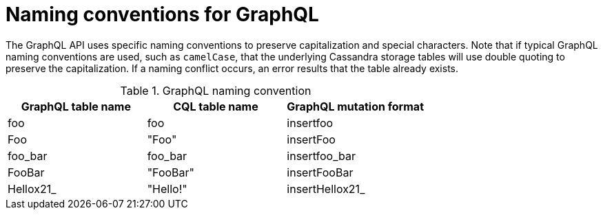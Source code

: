 = Naming conventions for GraphQL

The GraphQL API uses specific naming conventions to preserve capitalization and
special characters. Note that if typical GraphQL naming conventions are used,
such as `camelCase`, that the underlying Cassandra storage tables will use double
quoting to preserve the capitalization. If a naming conflict occurs, an error
results that the table already exists.

.GraphQL naming convention
[frame="topbot",grid="all", options="header,footer"]
|===
| GraphQL table name | CQL table name | GraphQL mutation format

| foo    | foo     | insertfoo

| Foo    | "Foo"     | insertFoo

|foo_bar | foo_bar | insertfoo_bar

|FooBar |"FooBar" | insertFooBar

| Hellox21_ | "Hello!" | insertHellox21_
|===
